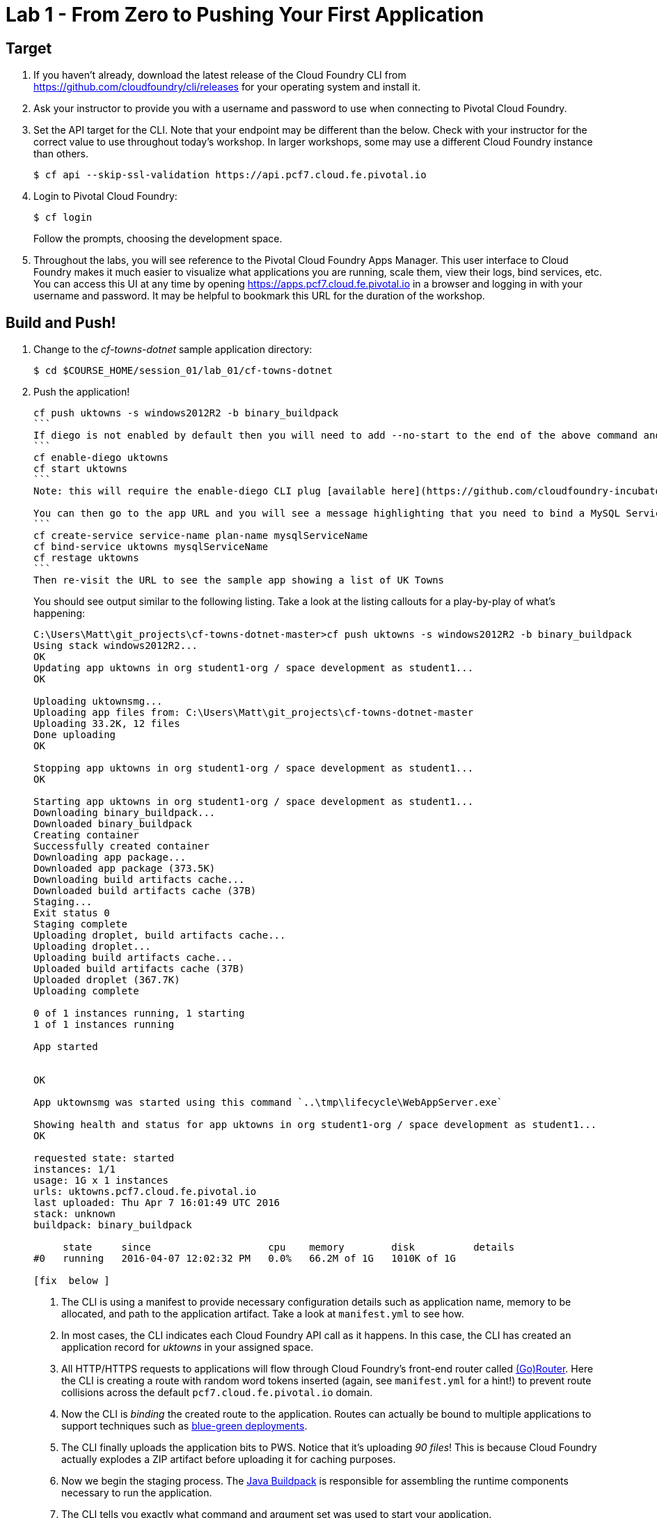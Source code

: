 = Lab 1 - From Zero to Pushing Your First Application

== Target

. If you haven't already, download the latest release of the Cloud Foundry CLI from https://github.com/cloudfoundry/cli/releases for your operating system and install it.

. Ask your instructor to provide you with a username and password to use when connecting to Pivotal Cloud Foundry.

. Set the API target for the CLI.  Note that your endpoint may be different than the below.  Check with your instructor for the correct value to use throughout today's workshop.  In larger workshops, some may use a different Cloud Foundry instance than others.
+
----
$ cf api --skip-ssl-validation https://api.pcf7.cloud.fe.pivotal.io
----

. Login to Pivotal Cloud Foundry:
+
----
$ cf login
----
+
Follow the prompts, choosing the development space.

. Throughout the labs, you will see reference to the Pivotal Cloud Foundry Apps Manager.  This user interface to Cloud Foundry makes it much easier to visualize what applications you are running, scale them, view their logs, bind services, etc.  You can access this UI at any time by opening https://apps.pcf7.cloud.fe.pivotal.io in a browser and logging in with your username and password.  It may be helpful to bookmark this URL for the duration of the workshop.


== Build and Push!

. Change to the _cf-towns-dotnet_ sample application directory:
+
----
$ cd $COURSE_HOME/session_01/lab_01/cf-towns-dotnet
----

. Push the application!
+
----
cf push uktowns -s windows2012R2 -b binary_buildpack 
```
If diego is not enabled by default then you will need to add --no-start to the end of the above command and then run the following
```
cf enable-diego uktowns
cf start uktowns
```
Note: this will require the enable-diego CLI plug [available here](https://github.com/cloudfoundry-incubator/diego-enabler)

You can then go to the app URL and you will see a message highlighting that you need to bind a MySQL Service, so go ahead and create and bind the service as follows
```
cf create-service service-name plan-name mysqlServiceName
cf bind-service uktowns mysqlServiceName
cf restage uktowns
```
Then re-visit the URL to see the sample app showing a list of UK Towns
----
+
You should see output similar to the following listing. Take a look at the listing callouts for a play-by-play of what's happening:
+
====
----
C:\Users\Matt\git_projects\cf-towns-dotnet-master>cf push uktowns -s windows2012R2 -b binary_buildpack
Using stack windows2012R2...
OK
Updating app uktowns in org student1-org / space development as student1...
OK

Uploading uktownsmg...
Uploading app files from: C:\Users\Matt\git_projects\cf-towns-dotnet-master
Uploading 33.2K, 12 files
Done uploading
OK

Stopping app uktowns in org student1-org / space development as student1...
OK

Starting app uktowns in org student1-org / space development as student1...
Downloading binary_buildpack...
Downloaded binary_buildpack
Creating container
Successfully created container
Downloading app package...
Downloaded app package (373.5K)
Downloading build artifacts cache...
Downloaded build artifacts cache (37B)
Staging...
Exit status 0
Staging complete
Uploading droplet, build artifacts cache...
Uploading droplet...
Uploading build artifacts cache...
Uploaded build artifacts cache (37B)
Uploaded droplet (367.7K)
Uploading complete

0 of 1 instances running, 1 starting
1 of 1 instances running

App started


OK

App uktownsmg was started using this command `..\tmp\lifecycle\WebAppServer.exe`

Showing health and status for app uktowns in org student1-org / space development as student1...
OK

requested state: started
instances: 1/1
usage: 1G x 1 instances
urls: uktowns.pcf7.cloud.fe.pivotal.io
last uploaded: Thu Apr 7 16:01:49 UTC 2016
stack: unknown
buildpack: binary_buildpack

     state     since                    cpu    memory        disk          details
#0   running   2016-04-07 12:02:32 PM   0.0%   66.2M of 1G   1010K of 1G

[fix  below ]
----
<1> The CLI is using a manifest to provide necessary configuration details such as application name, memory to be allocated, and path to the application artifact.
Take a look at `manifest.yml` to see how.
<2> In most cases, the CLI indicates each Cloud Foundry API call as it happens.
In this case, the CLI has created an application record for _uktowns_ in your assigned space.
<3> All HTTP/HTTPS requests to applications will flow through Cloud Foundry's front-end router called http://docs.cloudfoundry.org/concepts/architecture/router.html[(Go)Router].
Here the CLI is creating a route with random word tokens inserted (again, see `manifest.yml` for a hint!) to prevent route collisions across the default `pcf7.cloud.fe.pivotal.io` domain.
<4> Now the CLI is _binding_ the created route to the application.
Routes can actually be bound to multiple applications to support techniques such as http://www.mattstine.com/2013/07/10/blue-green-deployments-on-cloudfoundry[blue-green deployments].
<5> The CLI finally uploads the application bits to PWS. Notice that it's uploading _90 files_! This is because Cloud Foundry actually explodes a ZIP artifact before uploading it for caching purposes.
<6> Now we begin the staging process. The https://github.com/cloudfoundry/java-buildpack[Java Buildpack] is responsible for assembling the runtime components necessary to run the application.
<7> The CLI tells you exactly what command and argument set was used to start your application.
<8> Finally the CLI reports the current status of your application's health.
You can get the same output at any time by typing `cf app uktownsmg`.
====

. Visit the application in your browser by hitting the route that was generated by the CLI.  You can find the route by typing `cf apps`, and it will look something like `http://uktowns.pcf7.cloud.fe.pivotal.io`


